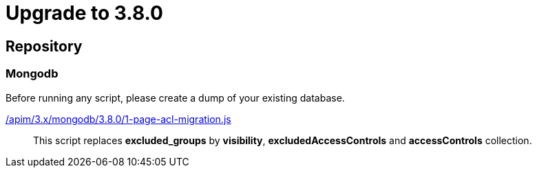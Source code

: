 ifdef::env-github[]
:mongodb-scripts-dir: /apim/3.x/mongodb
endif::[]

= Upgrade to 3.8.0

== Repository

=== Mongodb

Before running any script, please create a dump of your existing database.

link:{mongodb-scripts-dir}/3.8.0/1-page-acl-migration.js[/apim/3.x/mongodb/3.8.0/1-page-acl-migration.js]::
This script replaces *excluded_groups* by *visibility*, *excludedAccessControls* and *accessControls* collection.

